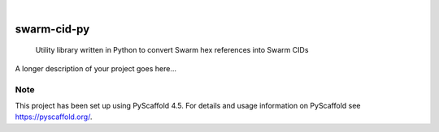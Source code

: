 .. These are examples of badges you might want to add to your README:
   please update the URLs accordingly

    .. image:: https://api.cirrus-ci.com/github/<USER>/swarm-cid-py.svg?branch=main
        :alt: Built Status
        :target: https://cirrus-ci.com/github/<USER>/swarm-cid-py
    .. image:: https://readthedocs.org/projects/swarm-cid-py/badge/?version=latest
        :alt: ReadTheDocs
        :target: https://swarm-cid-py.readthedocs.io/en/stable/
    .. image:: https://img.shields.io/coveralls/github/<USER>/swarm-cid-py/main.svg
        :alt: Coveralls
        :target: https://coveralls.io/r/<USER>/swarm-cid-py
    .. image:: https://img.shields.io/pypi/v/swarm-cid-py.svg
        :alt: PyPI-Server
        :target: https://pypi.org/project/swarm-cid-py/
    .. image:: https://img.shields.io/conda/vn/conda-forge/swarm-cid-py.svg
        :alt: Conda-Forge
        :target: https://anaconda.org/conda-forge/swarm-cid-py
    .. image:: https://pepy.tech/badge/swarm-cid-py/month
        :alt: Monthly Downloads
        :target: https://pepy.tech/project/swarm-cid-py
    .. image:: https://img.shields.io/twitter/url/http/shields.io.svg?style=social&label=Twitter
        :alt: Twitter
        :target: https://twitter.com/swarm-cid-py

.. image:: https://img.shields.io/badge/-PyScaffold-005CA0?logo=pyscaffold
    :alt: Project generated with PyScaffold
    :target: https://pyscaffold.org/

|

============
swarm-cid-py
============


    Utility library written in Python to convert Swarm hex references into Swarm CIDs


A longer description of your project goes here...


.. _pyscaffold-notes:

Note
====

This project has been set up using PyScaffold 4.5. For details and usage
information on PyScaffold see https://pyscaffold.org/.
